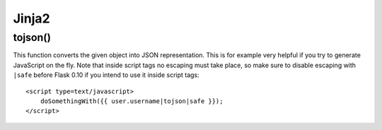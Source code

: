 ================
    Jinja2
================


tojson() 
--------
This function converts the given object into JSON representation.
This is for example very helpful if you try to generate JavaScript on the fly.
Note that inside script tags no escaping must take place, 
so make sure to disable escaping with ``|safe`` before Flask 0.10 if you intend to use it inside script tags:
::

    <script type=text/javascript>
        doSomethingWith({{ user.username|tojson|safe }});
    </script>



